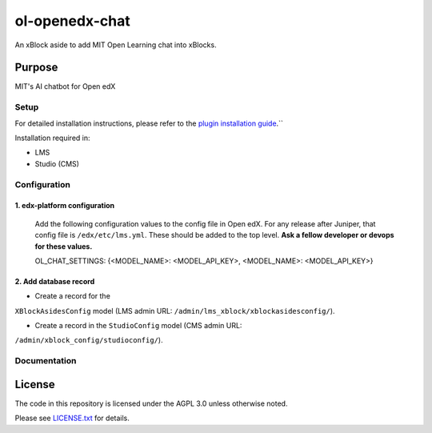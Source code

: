 ol-openedx-chat
###############

An xBlock aside to add MIT Open Learning chat into xBlocks.


Purpose
*******

MIT's AI chatbot for Open edX

Setup
=====

For detailed installation instructions, please refer to the `plugin installation guide <../../docs#installation-guide>`_.``

Installation required in:

* LMS
* Studio (CMS)

Configuration
=============

1. edx-platform configuration
-----------------------------

   ::


   Add the following configuration values to the config file in Open edX. For any release after Juniper, that config file is ``/edx/etc/lms.yml``. These should be added to the top level. **Ask a fellow developer or devops for these values.**

   .. code-block::


   OL_CHAT_SETTINGS: {<MODEL_NAME>: <MODEL_API_KEY>, <MODEL_NAME>: <MODEL_API_KEY>}

2. Add database record
----------------------

- Create a record for the
``XBlockAsidesConfig`` model (LMS admin URL:
``/admin/lms_xblock/xblockasidesconfig/``).

- Create a record in the ``StudioConfig`` model (CMS admin URL:
``/admin/xblock_config/studioconfig/``).


Documentation
=============

License
*******

The code in this repository is licensed under the AGPL 3.0 unless
otherwise noted.

Please see `LICENSE.txt <LICENSE.txt>`_ for details.
